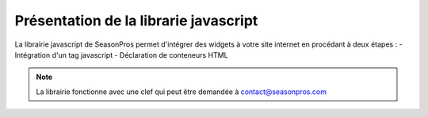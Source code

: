 .. index::
   single: Introduction

Présentation de la librarie javascript
======================================

La librairie javascript de SeasonPros permet d'intégrer des widgets à votre site internet en procédant à deux étapes :
- Intégration d'un tag javascript
- Déclaration de conteneurs HTML 

.. note::
    La librairie fonctionne avec une clef qui peut être demandée à contact@seasonpros.com
